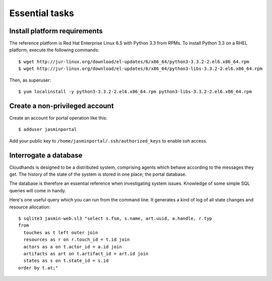 ..  Titling
    ##++::==~~--''``

Essential tasks
===============

.. _install-platform:

Install platform requirements
~~~~~~~~~~~~~~~~~~~~~~~~~~~~~

The reference platform is Red Hat Enterprise Linux 6.5 with Python 3.3 from RPMs.
To install Python 3.3 on a RHEL platform, execute the following commands::

    $ wget http://jur-linux.org/download/el-updates/6/x86_64/python3-3.3.2-2.el6.x86_64.rpm
    $ wget http://jur-linux.org/download/el-updates/6/x86_64/python3-libs-3.3.2-2.el6.x86_64.rpm

Then, as superuser::

    $ yum localinstall -y python3-3.3.2-2.el6.x86_64.rpm python3-libs-3.3.2-2.el6.x86_64.rpm

.. _portal-account:

Create a non-privileged account
~~~~~~~~~~~~~~~~~~~~~~~~~~~~~~~

Create an account for portal operation like this::

    $ adduser jasminportal

Add your public key to ``/home/jasminportal/.ssh/authorized_keys`` to enable
`ssh` access.

Interrogate a database
~~~~~~~~~~~~~~~~~~~~~~

Cloudhands is designed to be a distributed system, comprising agents which
behave according to the messages they get. The history of the state of the
system is stored in one place; the portal database.

The database is therefore an essential reference when investigating system
issues. Knowledge of some simple SQL queries will come in handy.

Here's one useful query which you can run from the command line. It generates a
kind of log of all state changes and resource allocation::

    $ sqlite3 jasmin-web.sl3 "select s.fsm, s.name, art.uuid, a.handle, r.typ
    from
      touches as t left outer join
      resources as r on r.touch_id = t.id join
      actors as a on t.actor_id = a.id join
      artifacts as art on t.artifact_id = art.id join
      states as s on t.state_id = s.id
    order by t.at;"

